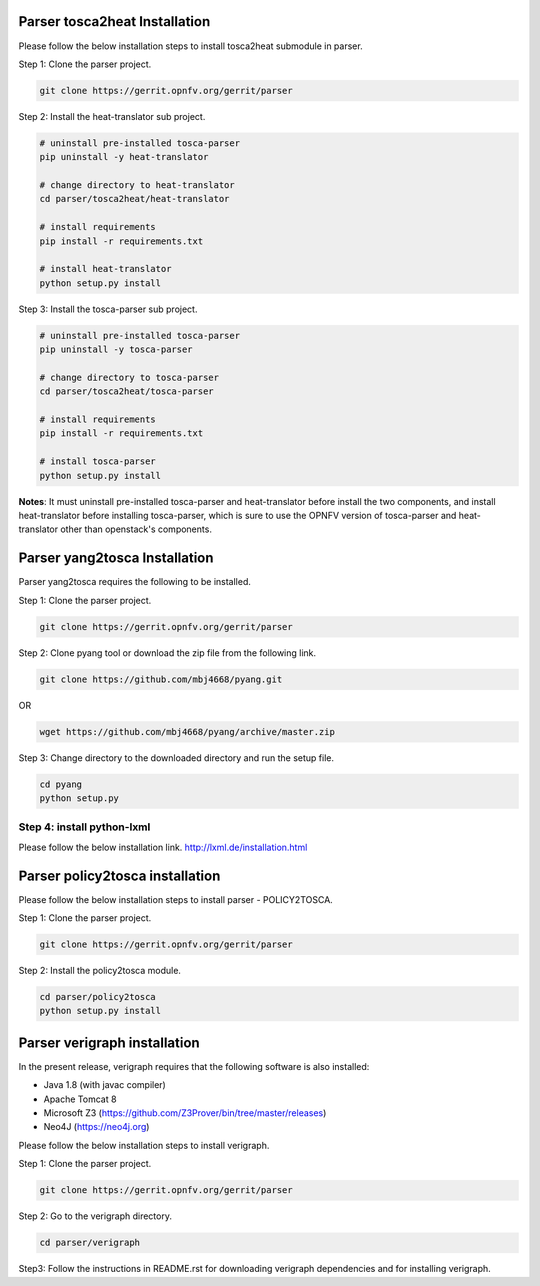 .. This work is licensed under a Creative Commons Attribution 4.0 International License.
.. http://creativecommons.org/licenses/by/4.0


Parser tosca2heat Installation
============================

Please follow the below installation steps to install tosca2heat submodule in parser.

Step 1: Clone the parser project.

.. code-block:: bash

    git clone https://gerrit.opnfv.org/gerrit/parser

Step 2: Install the heat-translator sub project.

.. code-block:: bash

    # uninstall pre-installed tosca-parser
    pip uninstall -y heat-translator

    # change directory to heat-translator
    cd parser/tosca2heat/heat-translator

    # install requirements
    pip install -r requirements.txt

    # install heat-translator
    python setup.py install

Step 3: Install the tosca-parser sub project.

.. code-block:: bash

    # uninstall pre-installed tosca-parser
    pip uninstall -y tosca-parser

    # change directory to tosca-parser
    cd parser/tosca2heat/tosca-parser

    # install requirements
    pip install -r requirements.txt

    # install tosca-parser
    python setup.py install


**Notes**: It must uninstall pre-installed tosca-parser and heat-translator before install the two
components, and install heat-translator before installing tosca-parser, which is sure to use the
OPNFV version of tosca-parser and heat-translator other than openstack's components.


Parser yang2tosca Installation
==============================
Parser yang2tosca requires the following to be installed.

Step 1: Clone the parser project.

.. code-block:: bash

   git clone https://gerrit.opnfv.org/gerrit/parser

Step 2: Clone pyang tool or download the zip file from the following link.

.. code-block:: bash

    git clone https://github.com/mbj4668/pyang.git

OR

.. code-block:: bash

    wget https://github.com/mbj4668/pyang/archive/master.zip

Step 3: Change directory to the downloaded directory and run the setup file.

.. code-block:: bash

    cd pyang
    python setup.py

Step 4: install python-lxml
--------------

Please follow the below installation link. http://lxml.de/installation.html


Parser policy2tosca installation
================================

Please follow the below installation steps to install parser - POLICY2TOSCA.

Step 1: Clone the parser project.

.. code-block:: bash

   git clone https://gerrit.opnfv.org/gerrit/parser

Step 2: Install the policy2tosca module.

.. code-block:: bash

   cd parser/policy2tosca
   python setup.py install


Parser verigraph installation
=============================

In the present release, verigraph requires that the following software is also installed:

- Java 1.8 (with javac compiler)
- Apache Tomcat 8
- Microsoft Z3 (https://github.com/Z3Prover/bin/tree/master/releases)
- Neo4J (https://neo4j.org)

Please follow the below installation steps to install verigraph.

Step 1: Clone the parser project.

.. code-block:: bash

   git clone https://gerrit.opnfv.org/gerrit/parser

Step 2: Go to the verigraph directory.

.. code-block:: bash

   cd parser/verigraph

Step3: Follow the instructions in README.rst for downloading verigraph
dependencies and for installing verigraph.
